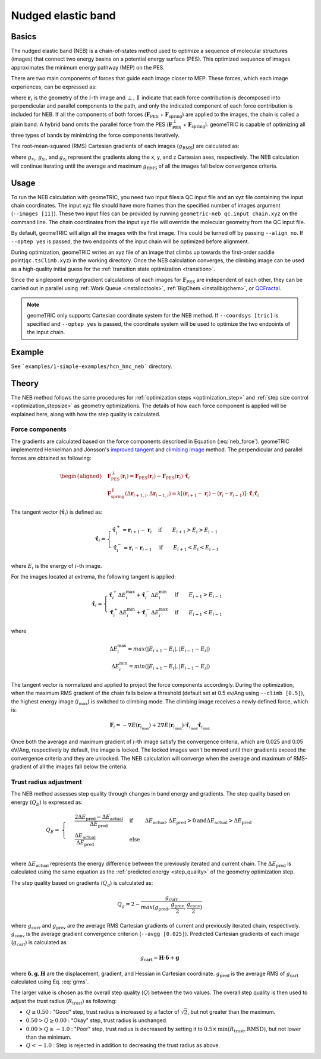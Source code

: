 .. _neb:

Nudged elastic band
===================

Basics
------

The nudged elastic band (NEB) is a chain-of-states method used to optimize a sequence of molecular structures (images) that connect two energy basins on a potential energy surface (PES).
This optimized sequence of images approximates the minimum energy pathway (MEP) on the PES.

There are two main components of forces that guide each image closer to MEP. These forces, which each image experiences, can be expressed as:

.. math::
    \mathbf{F}_i = \mathbf{F}_{\mathrm{PES}}^{\perp}(\mathbf{r}_i) + \mathbf{F}_{\mathrm{spring}}^{\parallel}(\Delta \mathbf{r}_{i+1,i}, \Delta \mathbf{r}_{i-1, i})
    :label: neb_force

where :math:`\mathbf{r}_i` is the geometry of the :math:`i`-th image and :math:`\perp, \parallel` indicate that each force contribution is decomposed into perpendicular and parallel components to the path, and only the indicated component of each force contribution is included for NEB.
If all the components of both forces (:math:`\mathbf{F}_{\mathrm{PES}}` + :math:`\mathbf{F}_{\mathrm{spring}}`) are applied to the images, the chain is called a plain band. A hybrid band omits the parallel force from the PES (:math:`\mathbf{F}_{\mathrm{PES}}^{\perp}` + :math:`\mathbf{F}_{\mathrm{spring}}`).
geomeTRIC is capable of optimizing all three types of bands by minimizing the force components iteratively.

The root-mean-squared (RMS) Cartesian gradients of each images (:math:`g_\mathrm{RMS}`) are calculated as:


.. math::
    g_\mathrm{RMS} = \sqrt{\frac{1}{N_{\mathrm{atoms}}} \displaystyle\sum_{i=1}^{N_{\mathrm{atoms}}} ({g_{x_i}}^2 + {g_{y_i}}^2 + {g_{z_i}}^2)}
    :label: grms

where :math:`g_{x_i}`, :math:`g_{y_i}`, and :math:`g_{z_i}` represent the gradients along the x, y, and z Cartesian axes, respectively.
The NEB calculation will continue iterating until the average and maximum :math:`g_\mathrm{RMS}` of all the images fall below convergence criteria.

Usage
-----

To run the NEB calculation with geomeTRIC, you need two input files:a QC input file and an xyz file containing the input chain coordinates.
The input xyz file should have more frames than the specified number of images argument (``--images [11]``).
These two input files can be provided by running ``geometric-neb qc.input chain.xyz`` on the command line.
The chain coordinates from the input xyz file will override the molecular geometry from the QC input file.

By default, geomeTRIC will align all the images with the first image. This could be turned off by passing ``--align no``.
If ``--optep yes`` is passed, the two endpoints of the input chain will be optimized before alignment.

During optimization, geomeTRIC writes an xyz file of an image that climbs up towards the first-order saddle point(``qc.tsClimb.xyz``) in the working directory.
Once the NEB calculation converges, the climbing image can be used as a high-quality initial guess for the :ref:`transition state optimization <transition>`.

Since the singlepoint energy/gradient calculations of each images for :math:`\mathbf{F}_{\mathrm{PES}}` are independent of each other, they can be carried out in parallel using :ref:`Work Queue <installcctools>`, :ref:`BigChem <installbigchem>`, or `QCFractal <http://docs.qcarchive.molssi.org/projects/QCFractal/en/stable/>`_.

.. note::
    geomeTRIC only supports Cartesian coordinate system for the NEB method.
    If ``--coordsys [tric]`` is specified and ``--optep yes`` is passed, the coordinate system will be used to optimize the two endpoints of the input chain.

Example
-------

See ```examples/1-simple-examples/hcn_hnc_neb``` directory.


Theory
------

The NEB method follows the same procedures for :ref:`optimization steps <optimization_step>` and :ref:`step size control <optimization_stepsize>` as geometry optimizations.
The details of how each force component is applied will be explained here, along with how the step quality is calculated.

Force components
""""""""""""""""

The gradients are calculated based on the force components described in Equation (:eq:`neb_force`).
geomeTRIC implemented Henkelman and Jónsson's `improved tangent <https://doi.org/10.1063/1.1323224>`_ and `climibing image <https://doi.org/10.1063/1.1329672>`_ method.
The perpendicular and parallel forces are obtained as following:

.. math::
    \begin{aligned}
    & \mathbf{F}_{\mathrm{PES}}^{\perp}(\mathbf{r}_i) = \mathbf{F}_{\mathrm{PES}}(\mathbf{r}_i) - \mathbf{F}_{\mathrm{PES}}(\mathbf{r}_i) \cdot \mathbf{\hat{\tau}}_i\\
    & \mathbf{F}_{\mathrm{spring}}^{\parallel}(\Delta \mathbf{r}_{i+1,i}, \Delta \mathbf{r}_{i-1, i}) = k[(\mathbf{r}_{i+1} - \mathbf{r}_i) - (\mathbf{r}_i - \mathbf{r}_{i-1})] \cdot \mathbf{\hat{\tau}}_i \mathbf{\hat{\tau}}_i
    \end{aligned}

The tangent vector (:math:`\mathbf{\hat{\tau}}_i`) is defined as:

.. math::
    \mathbf{\hat{\tau}}_i=
    \begin{cases}
        \mathbf{\hat{\tau}}_i^+ = \mathbf{r}_{i+1} - \mathbf{r}_i& \textrm{if}\qquad E_{i+1} > E_{i} > E_{i-1}\\
        \mathbf{\hat{\tau}}_i^- = \mathbf{r}_i - \mathbf{r}_{i-1}& \textrm{if}\qquad E_{i+1} < E_{i} < E_{i-1}
    \end{cases}

where :math:`E_{i}` is the energy of :math:`i`-th image.

For the images located at extrema, the following tangent is applied:

.. math::
    \mathbf{\hat{\tau}}_i=
    \begin{cases}
        \mathbf{\hat{\tau}}_i^+ \Delta E_i^{\mathrm{max}} + \mathbf{\hat{\tau}}_i^- \Delta E_i^{\mathrm{min}}  & \textrm{if}\qquad E_{i+1} > E_{i-1}\\
        \mathbf{\hat{\tau}}_i^+ \Delta E_i^{\mathrm{min}} + \mathbf{\hat{\tau}}_i^- \Delta E_i^{\mathrm{max}}  & \textrm{if}\qquad E_{i+1} < E_{i-1}
    \end{cases}

where

.. math::
    \Delta E_i^{\mathrm{max}} = max(|E_{i+1} - E_i|, |E_{i-1} - E_i|) \\
    \Delta E_i^{\mathrm{min}} = min(|E_{i+1} - E_i|, |E_{i-1} - E_i|)

The tangent vector is normalized and applied to project the force components accordingly.
During the optimization, when the maximum RMS gradient of the chain falls below a threshold (default set at 0.5 ev/Ang using ``--climb [0.5]``), the highest energy image (:math:`i_{\mathrm{max}}`) is switched to climbing mode.
The climbing image receives a newly defined force, which is:

.. math::
    \mathbf{F}_i = -\nabla E(\mathbf{r}_{i_{\mathrm{max}}}) + 2 \nabla E(\mathbf{r}_{i_{\mathrm{max}}}) \cdot \mathbf{\hat{\tau}}_{i_{\mathrm{max}}}\mathbf{\hat{\tau}}_{i_{\mathrm{max}}}

Once both the average and maximum gradient of :math:`i`-th image satisfy the convergence criteria, which are 0.025 and 0.05 eV/Ang, respectively by default, the image is locked.
The locked images won't be moved until their gradients exceed the convergence criteria and they are unlocked.
The NEB calculation will converge when the average and maximum of RMS-gradient of all the images fall below the criteria.

Trust radius adjustment
"""""""""""""""""""""""

The NEB method assesses step quality through changes in band energy and gradients. The step quality based on energy (:math:`Q_E`) is expressed as:

.. math::
    Q_E =
    & \begin{cases}
    & \frac{2\Delta E_{\mathrm{pred}} - \Delta E_{\mathrm{actual}}}{\Delta E_{\mathrm{pred}}} & \textrm{if }\qquad \Delta E_{\mathrm{actual}}, \Delta E_{\mathrm{pred}} > 0 \textrm{and} \Delta E_{\mathrm{actual}} > \Delta E_{\mathrm{pred}}\\
    & \frac{\Delta E_{\mathrm{actual}}}{\Delta E_{\mathrm{pred}}} & \textrm{else }
    & \end{cases} \\

where :math:`\Delta E_{\mathrm{actual}}` represents the energy difference between the previously iterated and current chain.
The :math:`\Delta E_{\mathrm{pred}}` is calculated using the same equation as the :ref:`predicted energy <step_quality>` of the geometry optimization step.

The step quality based on gradients (:math:`Q_g`) is calculated as:

.. math::
    Q_g = 2 - \frac{g_{\mathrm{curr}}}{max(g_{\mathrm{pred}}, \frac{g_{\mathrm{prev}}}{2}, \frac{g_{\mathrm{conv}}}{2})}

where :math:`g_{\mathrm{curr}}` and :math:`g_{\mathrm{prev}}` are the average RMS Cartesian gradients of current and previously iterated chain, respectively.
:math:`g_{\mathrm{conv}}` is the average gradient convergence criterion (``--avgg [0.025]``).
Predicted Cartesian gradients of each image (:math:`g_{\mathrm{cart}}`) is calculated as

.. math::
    g_{\mathrm{cart}} = \mathbf{H} \cdot \boldsymbol \delta +  \mathbf{g}

where :math:`\boldsymbol \delta, \mathbf{g}, \mathbf{H}` are the displacement, gradient, and Hessian in Cartesian coordinate.
:math:`g_{\mathrm{pred}}` is the average RMS of :math:`g_{\mathrm{cart}}` calculated using Eq. :eq:`grms`.

The larger value is chosen as the overall step quality (:math:`Q`) between the two values.
The overall step quality is then used to adjust the trust radius (:math:`R_{\mathrm{trust}}`) as following:

* :math:`Q \geq 0.50` : "Good" step, trust radius is increased by a factor of :math:`\sqrt{2}`, but not greater than the maximum.
* :math:`0.50 > Q \geq 0.00` : "Okay" step, trust radius is unchanged.
* :math:`0.00 > Q \geq -1.0` : "Poor" step, trust radius is decreased by setting it to :math:`0.5 \times \mathrm{min}(R_{\mathrm{trust}}, \mathrm{RMSD})`, but not lower than the minimum.
* :math:`Q < -1.0` : Step is rejected in addition to decreasing the trust radius as above.
